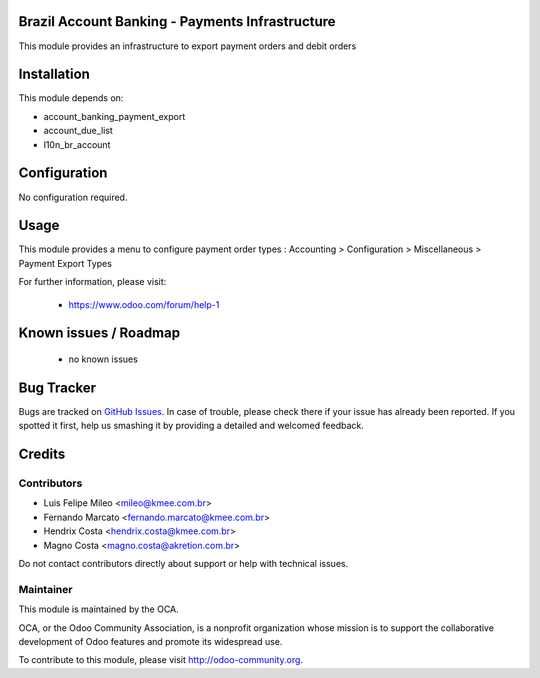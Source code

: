 .. image:: https://img.shields.io/badge/licence-AGPL--3-blue.svg
    :alt: License: AGPL-3

Brazil Account Banking - Payments Infrastructure
================================================

This module provides an infrastructure to export payment orders and debit orders

Installation
============

This module depends on:

* account_banking_payment_export
* account_due_list
* l10n_br_account

Configuration
=============

No configuration required.

Usage
=====

This module provides a menu to configure payment order types : Accounting > Configuration > Miscellaneous > Payment Export Types 

For further information, please visit:

 * https://www.odoo.com/forum/help-1

Known issues / Roadmap
======================

 * no known issues

Bug Tracker
===========

Bugs are tracked on `GitHub Issues <https://github.com/OCA/l10n-brazil/issues>`_.
In case of trouble, please check there if your issue has already been reported.
If you spotted it first, help us smashing it by providing a detailed and welcomed feedback.


Credits
=======

Contributors
------------

* Luis Felipe Mileo <mileo@kmee.com.br>
* Fernando Marcato <fernando.marcato@kmee.com.br>
* Hendrix Costa <hendrix.costa@kmee.com.br>
* Magno Costa <magno.costa@akretion.com.br>

Do not contact contributors directly about support or help with technical issues.

Maintainer
----------

.. image:: http://odoo-community.org/logo.png
   :alt: Odoo Community Association
   :target: http://odoo-community.org

This module is maintained by the OCA.

OCA, or the Odoo Community Association, is a nonprofit organization whose mission is to support the collaborative development of Odoo features and promote its widespread use.

To contribute to this module, please visit http://odoo-community.org.



